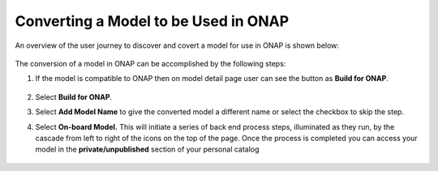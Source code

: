 .. ===============LICENSE_START=======================================================
.. Acumos CC-BY-4.0
.. ===================================================================================
.. Copyright (C) 2017-2018 AT&T Intellectual Property & Tech Mahindra. All rights reserved.
.. ===================================================================================
.. This Acumos documentation file is distributed by AT&T and Tech Mahindra
.. under the Creative Commons Attribution 4.0 International License (the "License");
.. you may not use this file except in compliance with the License.
.. You may obtain a copy of the License at
..
.. http://creativecommons.org/licenses/by/4.0
..
.. This file is distributed on an "AS IS" BASIS,
.. WITHOUT WARRANTIES OR CONDITIONS OF ANY KIND, either express or implied.
.. See the License for the specific language governing permissions and
.. limitations under the License.
.. ===============LICENSE_END=========================================================

=====================================
Converting a Model to be Used in ONAP
=====================================

An overview of the user journey to discover and covert a model for use
in ONAP is shown below:

    .. image:: ../images/portal/models_onapJourney.png

The conversion of a model in ONAP can be accomplished by the following steps:

#. If the model is compatible to ONAP then on model detail page user can see the button as **Build for ONAP**.

    .. image:: ../images/portal/onap_model_detail_option.png

#. Select **Build for ONAP**.
#. Select **Add Model Name** to give the converted model a different name or select the checkbox to skip the step.
#. Select **On-board Model.** This will initiate a series of back end process steps, illuminated as they run, by the cascade from left to right of the icons on the top of the page. Once the process is completed you can access your model in the **private/unpublished** section of your personal catalog

    .. image:: ../images/portal/convert_to_onap.png
